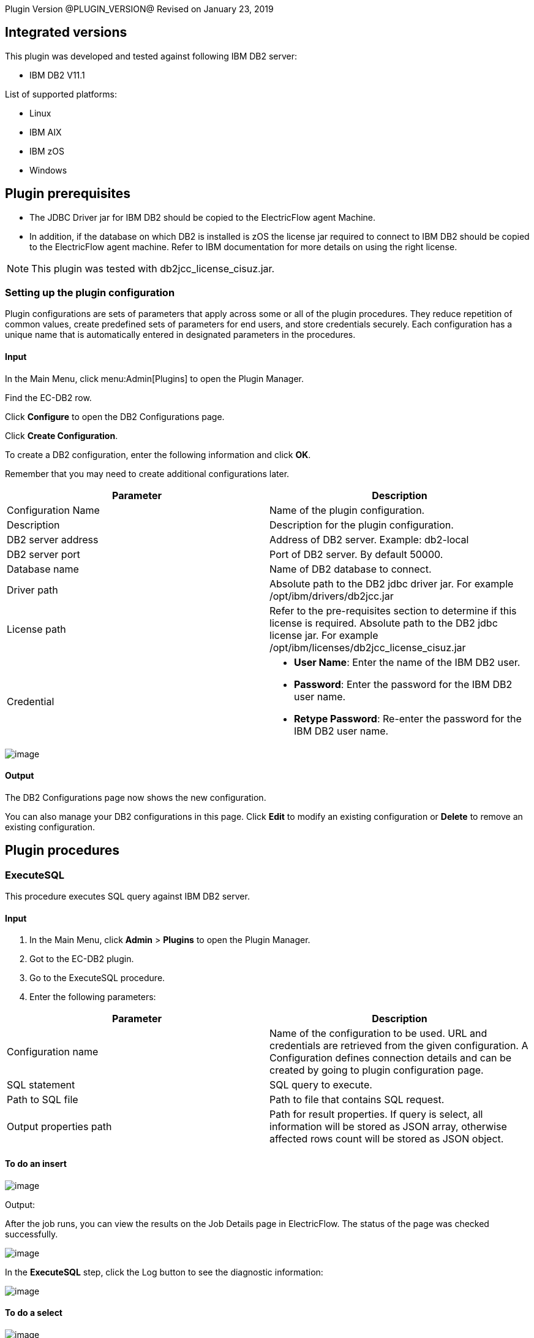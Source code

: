 
Plugin Version @PLUGIN_VERSION@
Revised on January 23, 2019

== Integrated versions

This plugin was developed and tested against following IBM DB2 server:

* IBM DB2 V11.1

List of supported platforms:

* Linux
* IBM AIX
* IBM zOS
* Windows

[[prerequisites]]
== Plugin prerequisites

* The JDBC Driver jar for IBM DB2 should be copied to the ElectricFlow agent Machine.
* In addition, if the database on which DB2 is installed is zOS the license jar required to connect to IBM DB2 should be copied to the ElectricFlow agent machine. Refer to IBM documentation for more details on using the right license.

NOTE: This plugin was tested with db2jcc_license_cisuz.jar.

[[setupconfig]]
=== Setting up the plugin configuration

Plugin configurations are sets of parameters that apply across some or all of the plugin procedures. They reduce repetition of common values, create predefined sets of parameters for end users, and store credentials securely. Each configuration has a unique name that is automatically entered in designated parameters in the procedures.

==== Input

In the Main Menu, click menu:Admin[Plugins] to open the Plugin Manager.

Find the EC-DB2 row.

Click *Configure* to open the DB2 Configurations page.

Click *Create Configuration*.

To create a DB2 configuration, enter the following information and click *OK*.

Remember that you may need to create additional configurations later.

[cols=",",options="header",]
|===
|Parameter |Description
|Configuration Name |Name of the plugin configuration.
|Description |Description for the plugin configuration.
|DB2 server address |Address of DB2 server. Example: db2-local
|DB2 server port |Port of DB2 server. By default 50000.
|Database name |Name of DB2 database to connect.
|Driver path |Absolute path to the DB2 jdbc driver jar. For example /opt/ibm/drivers/db2jcc.jar  
|License path |Refer to the pre-requisites section to determine if this license is required. Absolute path to the DB2 jdbc license jar. For example /opt/ibm/licenses/db2jcc_license_cisuz.jar
|Credential a|
* *User Name*: Enter the name of the IBM DB2 user.
* *Password*: Enter the password for the IBM DB2 user name.
* *Retype Password*: Re-enter the password for the IBM DB2 user name.

|===

image::cloudbees-common::cd-plugins/ec-db2/config/configform.png[image]

==== Output

The DB2 Configurations page now shows the new configuration.

You can also manage your DB2 configurations in this page. Click *Edit* to modify an existing configuration or *Delete* to remove an existing configuration.

[[procedures]]
== Plugin procedures

[[ExecuteSQL]]
=== ExecuteSQL

This procedure executes SQL query against IBM DB2 server.

==== Input

. In the Main Menu, click *Admin* > *Plugins* to open the Plugin Manager.
. Got to the EC-DB2 plugin.
. Go to the ExecuteSQL procedure.
. Enter the following parameters:


[cols=",",options="header",]
|===
|Parameter |Description
|Configuration name |Name of the configuration to be used. URL and credentials are retrieved from the given configuration. A Configuration defines connection details and can be created by going to plugin configuration page.
|SQL statement |SQL query to execute.
|Path to SQL file |Path to file that contains SQL request.
|Output properties path |Path for result properties. If query is select, all information will be stored as JSON array, otherwise affected rows count will be stored as JSON object.
|===

==== To do an insert

image::cloudbees-common::cd-plugins/ec-db2/executesql/insertform.png[image]

Output:

After the job runs, you can view the results on the Job Details page in ElectricFlow. The status of the page was checked successfully.

image::cloudbees-common::cd-plugins/ec-db2/executesql/insertjobstatus.png[image]

In the *ExecuteSQL* step, click the Log button to see the diagnostic information:

image::cloudbees-common::cd-plugins/ec-db2/executesql/insertjoblog.png[image]

==== To do a select

image::cloudbees-common::cd-plugins/ec-db2/executesql/selectform.png[image]

Output:

After the job runs, you can view the results on the Job Details page in ElectricFlow. The status of the page was checked successfully.

image::cloudbees-common::cd-plugins/ec-db2/executesql/selectjobstatus.png[image]

In the *ExecuteSQL* step, click the Log button to see the diagnostic information:

image::cloudbees-common::cd-plugins/ec-db2/executesql/selectjoblog.png[image]

[[rns]]
== Release notes

=== EC-DB2 1.0.3

* The documentation has been migrated to the main documentation site.

=== EC-DB2 1.0.2

* The plugin icon has been updated.

=== EC-DB2 1.0.1

* Fixed non-ascii characters in help.

=== EC-DB2 1.0.0

* Initial plugin release with following procedures:
** ExecuteSQL.
